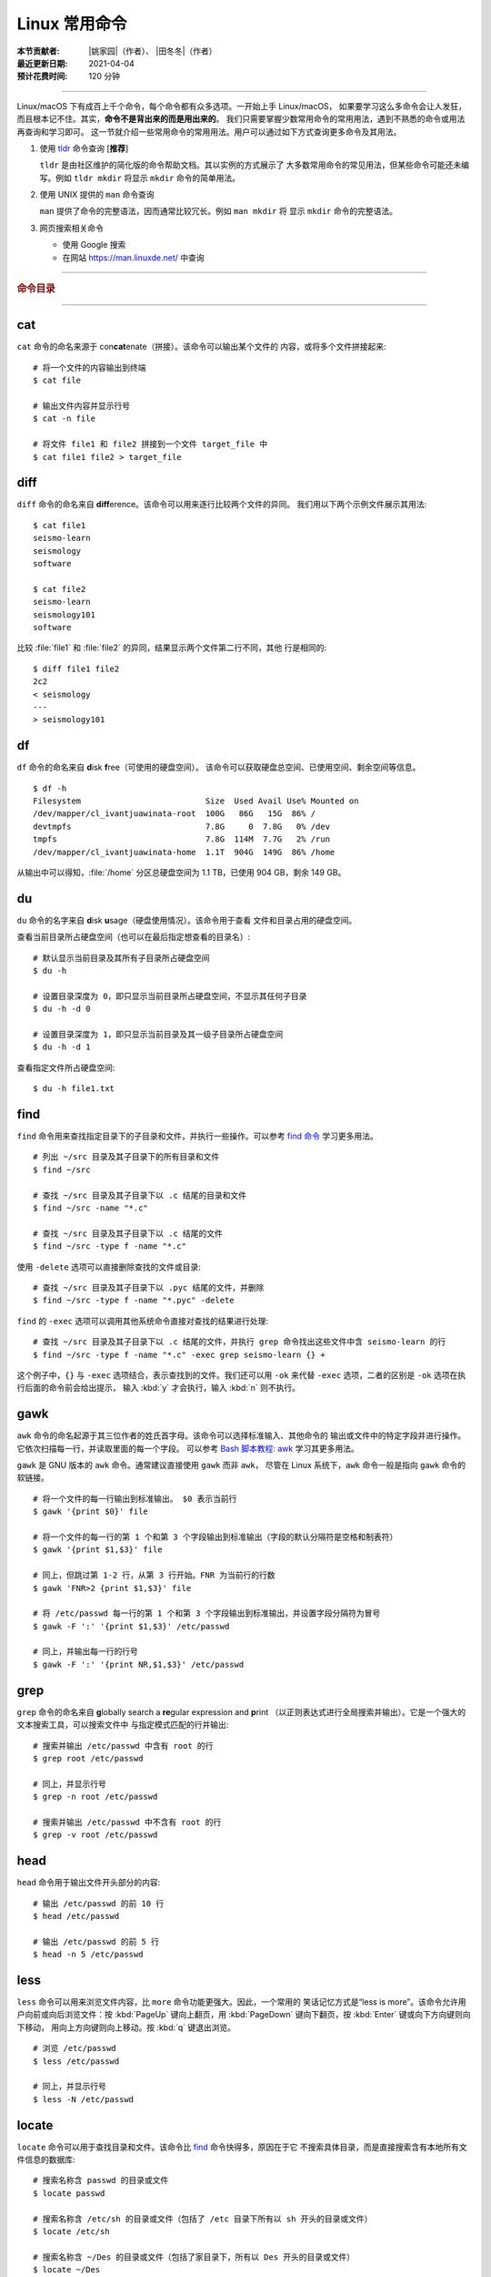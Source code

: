 Linux 常用命令
==============

:本节贡献者: |姚家园|\（作者）、
             |田冬冬|\（作者）
:最近更新日期: 2021-04-04
:预计花费时间: 120 分钟

----

Linux/macOS 下有成百上千个命令，每个命令都有众多选项。一开始上手 Linux/macOS，
如果要学习这么多命令会让人发狂，而且根本记不住。其实，**命令不是背出来的而是用出来的**。
我们只需要掌握少数常用命令的常用用法，遇到不熟悉的命令或用法再查询和学习即可。
这一节就介绍一些常用命令的常用用法。用户可以通过如下方式查询更多命令及其用法。

1.  使用 `tldr <https://tldr.sh/>`__ 命令查询 [**推荐**]

    ``tldr`` 是由社区维护的简化版的命令帮助文档。其以实例的方式展示了
    大多数常用命令的常见用法，但某些命令可能还未编写。例如 ``tldr mkdir``
    将显示 ``mkdir`` 命令的简单用法。

2.  使用 UNIX 提供的 ``man`` 命令查询

    ``man`` 提供了命令的完整语法，因而通常比较冗长。例如 ``man mkdir`` 将
    显示 ``mkdir`` 命令的完整语法。

3.  网页搜索相关命令

    - 使用 Google 搜索
    - 在网站 https://man.linuxde.net/ 中查询

----

.. rubric:: 命令目录

.. panels::
    :container: container-lg pb-3
    :column: col-lg-3 col-md-3 col-sm-4 col-xs-6 p-2

    文件查看
    ^^^^^^^^

    - `cat`_
    - `head`_
    - `less`_
    - `tail`_

    ---

    文件处理
    ^^^^^^^^

    - `diff`_
    - `gawk`_
    - `grep`_
    - `sed`_
    - `sort`_
    - `uniq`_
    - `wc`_

    ---

    文件搜索
    ^^^^^^^^

    - `find`_
    - `locate`_

    ---

    文件传输
    ^^^^^^^^

    - `rsync`_
    - `scp`_

    ---

    文件下载
    ^^^^^^^^

    - `wget`_

    ---

    压缩与解压
    ^^^^^^^^^^

    - `tar`_

    ---

    系统管理
    ^^^^^^^^

    - `df`_
    - `du`_
    - `top`_

    ---

    远程登录
    ^^^^^^^^

    - `ssh`_

----

cat
---

``cat`` 命令的命名来源于 con\ **cat**\ enate（拼接）。该命令可以输出某个文件的
内容，或将多个文件拼接起来::

    # 将一个文件的内容输出到终端
    $ cat file

    # 输出文件内容并显示行号
    $ cat -n file

    # 将文件 file1 和 file2 拼接到一个文件 target_file 中
    $ cat file1 file2 > target_file

diff
----

``diff`` 命令的命名来自 **diff**\ erence。该命令可以用来逐行比较两个文件的异同。
我们用以下两个示例文件展示其用法::

    $ cat file1
    seismo-learn
    seismology
    software

    $ cat file2
    seismo-learn
    seismology101
    software

比较 :file:`file1` 和 :file:`file2` 的异同，结果显示两个文件第二行不同，其他
行是相同的::

    $ diff file1 file2
    2c2
    < seismology
    ---
    > seismology101

df
--

``df`` 命令的命名来自 **d**\ isk **f**\ ree（可使用的硬盘空间）。
该命令可以获取硬盘总空间、已使用空间、剩余空间等信息。

::

    $ df -h
    Filesystem                          Size  Used Avail Use% Mounted on
    /dev/mapper/cl_ivantjuawinata-root  100G   86G   15G  86% /
    devtmpfs                            7.8G     0  7.8G   0% /dev
    tmpfs                               7.8G  114M  7.7G   2% /run
    /dev/mapper/cl_ivantjuawinata-home  1.1T  904G  149G  86% /home

从输出中可以得知，:file:`/home` 分区总硬盘空间为 1.1 TB，已使用 904 GB，剩余 149 GB。

du
--

``du`` 命令的名字来自 **d**\ isk **u**\ sage（硬盘使用情况）。该命令用于查看
文件和目录占用的硬盘空间。

查看当前目录所占硬盘空间（也可以在最后指定想查看的目录名）::

    # 默认显示当前目录及其所有子目录所占硬盘空间
    $ du -h

    # 设置目录深度为 0，即只显示当前目录所占硬盘空间，不显示其任何子目录
    $ du -h -d 0

    # 设置目录深度为 1，即只显示当前目录及其一级子目录所占硬盘空间
    $ du -h -d 1

查看指定文件所占硬盘空间::

    $ du -h file1.txt

find
----

``find`` 命令用来查找指定目录下的子目录和文件，并执行一些操作。可以参考
`find 命令 <https://man.linuxde.net/find/>`__ 学习更多用法。

::

    # 列出 ~/src 目录及其子目录下的所有目录和文件
    $ find ~/src

    # 查找 ~/src 目录及其子目录下以 .c 结尾的目录和文件
    $ find ~/src -name "*.c"

    # 查找 ~/src 目录及其子目录下以 .c 结尾的文件
    $ find ~/src -type f -name "*.c"

使用 ``-delete`` 选项可以直接删除查找的文件或目录::

    # 查找 ~/src 目录及其子目录下以 .pyc 结尾的文件，并删除
    $ find ~/src -type f -name "*.pyc" -delete

``find`` 的 ``-exec`` 选项可以调用其他系统命令直接对查找的结果进行处理::

    # 查找 ~/src 目录及其子目录下以 .c 结尾的文件，并执行 grep 命令找出这些文件中含 seismo-learn 的行
    $ find ~/src -type f -name "*.c" -exec grep seismo-learn {} +

这个例子中，``{}`` 与 ``-exec`` 选项结合，表示查找到的文件。我们还可以用 ``-ok``
来代替 ``-exec`` 选项，二者的区别是 ``-ok`` 选项在执行后面的命令前会给出提示，
输入 :kbd:`y` 才会执行，输入 :kbd:`n` 则不执行。

gawk
----

``awk`` 命令的命名起源于其三位作者的姓氏首字母。该命令可以选择标准输入、其他命令的
输出或文件中的特定字段并进行操作。它依次扫描每一行，并读取里面的每一个字段。
可以参考
`Bash 脚本教程: awk <https://www.bookstack.cn/read/bash-tutorial/docs-archives-commands-awk.md>`__
学习其更多用法。

``gawk`` 是 GNU 版本的 ``awk`` 命令。通常建议直接使用 ``gawk`` 而非 ``awk``，
尽管在 Linux 系统下，``awk`` 命令一般是指向 ``gawk`` 命令的软链接。

::

    # 将一个文件的每一行输出到标准输出。 $0 表示当前行
    $ gawk '{print $0}' file

    # 将一个文件的每一行的第 1 个和第 3 个字段输出到标准输出（字段的默认分隔符是空格和制表符）
    $ gawk '{print $1,$3}' file

    # 同上，但跳过第 1-2 行，从第 3 行开始。FNR 为当前行的行数
    $ gawk 'FNR>2 {print $1,$3}' file

    # 将 /etc/passwd 每一行的第 1 个和第 3 个字段输出到标准输出，并设置字段分隔符为冒号
    $ gawk -F ':' '{print $1,$3}' /etc/passwd

    # 同上，并输出每一行的行号
    $ gawk -F ':' '{print NR,$1,$3}' /etc/passwd

grep
----

``grep`` 命令的命名来自 **g**\ lobally search a **re**\ gular expression and **p**\rint
（以正则表达式进行全局搜索并输出）。它是一个强大的文本搜索工具，可以搜索文件中
与指定模式匹配的行并输出::

    # 搜索并输出 /etc/passwd 中含有 root 的行
    $ grep root /etc/passwd

    # 同上，并显示行号
    $ grep -n root /etc/passwd

    # 搜索并输出 /etc/passwd 中不含有 root 的行
    $ grep -v root /etc/passwd

head
----

``head`` 命令用于输出文件开头部分的内容::

    # 输出 /etc/passwd 的前 10 行
    $ head /etc/passwd

    # 输出 /etc/passwd 的前 5 行
    $ head -n 5 /etc/passwd

less
----

``less`` 命令可以用来浏览文件内容，比 ``more`` 命令功能更强大。因此，一个常用的
笑话记忆方式是“less is more”。该命令允许用户向前或向后浏览文件：按 :kbd:`PageUp`
键向上翻页，用 :kbd:`PageDown` 键向下翻页，按 :kbd:`Enter` 键或向下方向键则向下移动，
用向上方向键则向上移动。按 :kbd:`q` 键退出浏览。

::

    # 浏览 /etc/passwd
    $ less /etc/passwd

    # 同上，并显示行号
    $ less -N /etc/passwd

locate
------

``locate`` 命令可以用于查找目录和文件。该命令比 `find`_ 命令快得多，原因在于它
不搜索具体目录，而是直接搜索含有本地所有文件信息的数据库::

    # 搜索名称含 passwd 的目录或文件
    $ locate passwd

    # 搜索名称含 /etc/sh 的目录或文件（包括了 /etc 目录下所有以 sh 开头的目录或文件）
    $ locate /etc/sh

    # 搜索名称含 ~/Des 的目录或文件（包括了家目录下，所有以 Des 开头的目录或文件）
    $ locate ~/Des

    # 同上，但忽略大小写
    $ locate -i ~/des

该命令所需的数据库是系统自动创建的，每天自动更新。因此，``locate`` 命令查不到
最新变动过的文件。可以执行 ``updatedb`` 命令手动更新数据库，但是 ``updatedb``
命令的执行过程较长::

    # Linux
    $ sudo updatedb

    # macOS 系统可以使用以下命令
    $ sudo /usr/libexec/locate.updatedb

rsync
-----

``rsync`` 命令的命名来自 **r**\ emote **sync**\ hronization（远程同步）。该命名
可以用于同步文件，可以是两个本地目录之间，也可以是本地计算机与远程计算机之间。
与其他文件传输工具（如 `scp`_）不同，``rsync`` 命令仅传输有变动的部分。因此，
同步速度更快，常用于文件备份。可以参考
`SSH 教程：rsync 命令 <https://wangdoc.com/ssh/rsync.html>`__
进一步学习其用法。

以下示例假设源目录是 :file:`~/Downloads/source`，目标目录是 :file:`~/workspace/destination`，
远程电脑的 IP 地址是 192.168.1.100，用户名是 seismo-learn。

同步两个本地目录::

    # 将源目录同步到目标目录下。~/workspace/destination/source 成为源目录的一个镜像
    $ rsync -av --delete ~/Downloads/source ~/workspace/destination

    # 将源目录下的文件和目录同步到目标目录下。~/workspace/destination 成为源目录的一个镜像
    # 该命令与上一命令相比，在源目录的结尾多了一个反斜杠 "/"
    $ rsync -av --delete ~/Downloads/source/ ~/workspace/destination

    # 若只想查看命令执行效果，不真的执行命令，可以使用 -n 选项。例如
    $ rsync -anv ~/Downloads/source ~/workspace/destination

同步本地源目录到远程计算机的目标目录下::

    $ rsync -av --delete ~/Downloads/source seismo-learn@192.168.1.100:~/workspace/destination

同步远程计算机的源目录本地目标目录下::

    $ rsync -av --delete seismo-learn@192.168.1.100:~/Downloads/source ~/workspace/destination

具体解释以下几个常用选项：

- ``-a`` 选项表示以归档方式传输文件，并保持所有文件属性
- ``-v`` 选项表示将执行过程输出到终端，用于查看哪些内容正在被同步
- ``--delete`` 选项表示删除目标目录下那些不存在于源目录下的文件和目录，
  实现源目录和目标目录的同步
- ``-n`` 选项表示不执行命令，但模拟执行结果，可用于检测命令的运行是否符合预期

scp
---

``scp`` 命令的命名来源于 **s**\ ecure **c**\ o\ **p**\ y（安全复制），可用于本地
和远程计算机之间传输文件。该命令基于 `ssh`_ 进行安全的远程文件传输，因此传输是加密的。
虽然 ``scp`` 传输速度不如 `rsync`_ 命令，但是它不占系统资源。当需要传输大量小文件时，
使用 `rsync`_ 命名会导致硬盘 I/O（输入/输出）非常高，而 ``scp`` 基本不影响系统
正常使用。可以参考
`SSH 教程：scp 命令 <https://wangdoc.com/ssh/scp.html>`__
进一步学习其用法。

以下命令假定远程电脑的 IP 地址是 192.168.1.100，用户名是 seismo-learn::

    # 复制远程文件或目录 /home/seismo-learn/file-or-folder 到本地目录 ~/Downloads 下
    $ scp -r seismo-learn@192.168.1.100:/home/seismo-learn/file-or-folder ~/Downloads/

    # 上传本地文件或目录 ~/Downloads/file-or-folder 到远程目录 home/seismo-learn/folder2
    $ scp -r ~/Downloads/file-or-folder seismo-learn@192.168.1.100:/home/seismo-learn/folder2/

sed
---

``sed`` 命令的名字来源于 **s**\ tream **ed**\ itor（流编辑器）。该命令可以用于
对输入流（文件或管道）执行基本的文本转换。它会把当前处理的行存储在临时缓冲区中
再进行处理，处理完成后再把缓冲区的内容送往屏幕。接着处理下一行，直到文件末尾。
因此默认情况下，文件内容并没有改变::

    # 将 file 中每一行的第一个 book 替换成 books
    $ sed 's/book/books/' file

    # 将 file 中每一行的所有的 book 都替换成 books
    $ sed 's/book/books/g' file

    # 以上命令只是将转换后的文本内容输出出来，并未改变文件本身。可以使用 -i 选项直接改变文件
    $ sed -i 's/book/books/g' file

    # 以上命令使用斜杠 / 当定界符，也可以使用任意定界符，比如 #
    $ sed 's#book#books#' file
    $ sed 's#book#books#g' file
    $ sed -i 's#book#books#g' file

需要注意，macOS 提供的 BSD ``sed`` 的语法很不同。建议 macOS 用户使用 Homebrew
安装 ``gnu-sed``，并将以上命令替换为 ``gsed``。

sort
----

``sort`` 命令可以将文件内容进行排序，并输出排序结果。该命令将文件的每一行作为
一个单位，相互比较。默认的比较原则是从首字符向后，依次按 ASCII 码值进行比较，
最后将他们按排序结果输出。

::

    # 按 ASCII 码值进行升序排序
    $ sort seismo-learn-sort.txt

    # 按 ASCII 码值进行降序排序
    $ sort -r seismo-learn-sort.txt

    # 按 ASCII 码值进行升序排序，并忽略相同行（即重复行只统计一次）
    $ sort -u seismo-learn-sort.txt

    # 按 ASCII 码值进行降序排序，并忽略相同行
    $ sort -u -r seismo-learn-sort.txt
    # 不同选项也可以写在一块
    # sort -ur seismo-learn-sort.txt

    # 按数值大小进行升序排序
    $ sort -n seismo-learn-sort.txt

    # 按第三列 ASCII 码值进行升序排列
    $ sort -k3,3 seismo-learn-sort.txt

    # 按第三列的数值大小进行升序排列
    $ sort -k3,3n seismo-learn-sort.txt

    # 按第三列的数值大小进行降序排列
    $ sort -k3,3nr seismo-learn-sort.txt

ssh
---

``ssh`` 命令的命名源于 **S**\ ecure **Sh**\ ell（安全外壳协议，简称 SSH），
该协议是一种加密的网络传输协议。使用 ``ssh`` 命令可以登录到远程计算机中。
常用于登录服务器提交计算任务。可以参考
`SSH 教程：SSH 基本知识 <https://wangdoc.com/ssh/key.html>`__
进一步学习其用法。

若远程计算机的 IP 地址是 192.168.1.100，用户名是 seismo-learn::

    # 登录远程计算机
    $ ssh seismo-learn@192.168.1.100

    # 登录远程计算机并打开图形界面（需要配置远程计算上的 ssh 服务器配置）
    $ ssh -X seismo-learn@192.168.1.100

tail
----

``tail`` 命令用于输出文件尾部内容::

    # 输出 /etc/passwd 的后 10 行
    $ tail /etc/passwd

    # 输出 /etc/passwd 的后 5 行
    $ tail -n 5 /etc/passwd

tar
---

``tar`` 命令的名字来自 **t**\ ape **ar**\ chive（磁带存档），因为该命令最初被
用来在磁带上创建档案。该命令可以把一大堆文件和目录打包成一个文件，并且可以
对该文件进行压缩。这对于备份文件或将几个文件组合成一个文件以便于网络传输是非常有用的。

首先要弄清两个概念：打包和压缩。打包是指将一大堆文件或目录打包成一个文件，而压缩
则是将一个大文件通过一些压缩算法变成一个小文件。Linux 中的很多压缩程序只能压缩
单个文件，若想压缩一大堆文件，首先得将这一大堆文件打成一个包（使用 ``tar`` 命令），
再用压缩程序进行压缩（使用 ``gzip`` 或 ``bzip2`` 命令）。使用 ``tar`` 命令时，
可以直接选择压缩打包的文件，无需再单独使用压缩程序进行压缩。

::

    # 将 file1 和 file2 打包并用 gzip 命令进行压缩，文件命名为 seismo-learn.tar.gz。也可用 .tgz 来作标识
    $ tar -zcvf seismo-learn.tar.gz file1 file2

    # 打包并用 bzip2 命令进行压缩。一般用 .tar.bz2 或 .tbz 来作文件标识
    $ tar -jcvf seism-learn.tar.bz2 file1 file2

    # 列出压缩包中的文件和目录
    $ tar -tvf seismo-learn.tar.gz

    # 解压一个压缩包，默认解压到当前目录下
    $ tar -xvf seismo-learn.tar.gz

    # 解压到 bak 目录下（该目录必须存在）
    $ mkdir bak
    $ tar -xvf seismo-learn.tar.gz -C bak

以上查看和解压命令也适用于 :file:`.tar` 和 :file:`tar.bz2` 压缩包格式。

以上示例使用的 ``-v`` 选项会显示指令执行过程，若不想显示执行过程，可以不使用该选项。

top
---

``top`` 命令的名字来自 **t**\ able **o**\ f **p**\ rocesses（进程表）。
该命令可以实时动态地查看系统的整体运行情况，是一个综合了多方信息，
监测系统性能和运行信息的实用工具。

::

    $ top
    top - 14:31:52 up 29 days, 14:02,  5 users,  load average: 0.32, 0.51, 0.49
    Tasks: 328 total,   1 running, 327 sleeping,   0 stopped,   0 zombie
    %Cpu(s):  1.0 us,  0.5 sy,  0.0 ni, 98.6 id,  0.0 wa,  0.0 hi,  0.0 si,  0.0 st
    KiB Mem : 16320540 total,  2548620 free,  6057748 used,  7714172 buff/cache
    KiB Swap: 17821692 total, 17444092 free,   377600 used.  8252436 avail Mem

       PID USER           PR  NI    VIRT    RES    SHR S  %CPU %MEM     TIME+ COMMAND
    120901 seismo-learn   20   0 5027300  88404  45736 S   2.0  0.5   0:20.05 chrome
      2158 seismo-learn   20   0 4355124 444384  57984 S   1.0  2.7   1581:35 gnome-shell
    148103 seismo-learn   20   0  911924  82504  26180 S   1.0  0.5   4:04.09 terminator

``top`` 命令执行过程中可以使用的一些单字母或数字的交互命令:

- ``q``：退出命令
- ``1``：显示每个 CPU 的状态

uniq
----

``uniq`` 命令的命名源于 **uniq**\ ue（唯一），可以用于忽略或查询文件中的重复行。
如果重复行不相邻，则该命令不起作用。所以，``uniq`` 命令一般与 `sort`_ 命令结合使用。
以下命令假设示例文件已经按行排序，即重复行相邻。

::

    # 输出 file 中非重复和重复行，但重复行只输出一次
    $ uniq file
    # 以上命令等同于以下命令
    $ sort -u file

    # 同上，同时输出各行在文件中出现的次数
    $ uniq -c file

    # 只输出 file 中非重复的行
    $ uniq -u file

    # 只输出 file 中重复的行
    $ uniq -d file

若重复行在文件中不相邻，可以使用 `sort`_ 命令先对文件进行排序::

    $ sort file | uniq
    # 以上命令等同于以下命令
    $ sort -c file

    $ sort file | uniq -c
    $ sort file | uniq -u
    $ sort file | uniq -d

wc
--


``wc`` 命令的名字来自 **w**\ ord **c**\ ount（字数）。该命令可以输出文件或标准输入的
行数、单词数以及字节数::

    # 输出统计 /etc/passwd 的行数、单词数以及字节数
    $ wc /etc/passwd
     119     321    7579 /etc/passwd

从输出中可以得知，:file:`/etc/passwd` 有 119 行、321 个单词以及 7579 个字节。

使用 ``-l``、``-w`` 或 ``-c`` 选项，可以分别只输出行数、单词数或字节数。例如，
只输出 :file:`/etc/passwd` 的行数::

    $ wc -l /etc/passwd

wget
----

``wget`` 命令的名字来自 **W**\ orld **W**\ ide **W**\ eb **get**\ （万维网获取）。
该命令可以用来从网络上下载文件，支持断点续传。
类似的命令还有 ``curl``，可以参考 `curl 用法指南 <https://www.ruanyifeng.com/blog/2019/09/curl-reference.html>`__
学习其基本用法。

::

    # 下载以下网址对应的单个文件（即 distaz.c 代码）
    $ wget http://www.seis.sc.edu/software/distaz/distaz.c

    # 下载并以不同的文件名保存
    $ wget -O distaz-rename.c http://www.seis.sc.edu/software/distaz/distaz.c

    # 继续一个未完成的下载任务，这对下载大文件时突然中断非常有帮助
    $ wget -c http://www.seis.sc.edu/software/distaz/distaz.c
